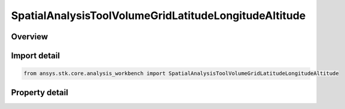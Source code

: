 SpatialAnalysisToolVolumeGridLatitudeLongitudeAltitude
======================================================

.. py:class:: ansys.stk.core.analysis_workbench.SpatialAnalysisToolVolumeGridLatitudeLongitudeAltitude

   Bases: :py:class:`~ansys.stk.core.analysis_workbench.ISpatialAnalysisToolVolumeGrid`, :py:class:`~ansys.stk.core.analysis_workbench.IAnalysisWorkbenchComponent`

   A volume grid lat lon alt (Cartogrographic) interface.

.. py:currentmodule:: SpatialAnalysisToolVolumeGridLatitudeLongitudeAltitude

Overview
--------

.. tab-set::

    .. tab-item:: Properties

        .. list-table::
            :header-rows: 0
            :widths: auto

            * - :py:attr:`~ansys.stk.core.analysis_workbench.SpatialAnalysisToolVolumeGridLatitudeLongitudeAltitude.reference_central_body`
              - Get the central body for the volume grid. Both the central body reference shape and its CBF (central body centered fixed) system are used by this volume grid.
            * - :py:attr:`~ansys.stk.core.analysis_workbench.SpatialAnalysisToolVolumeGridLatitudeLongitudeAltitude.latitude_coordinates`
              - Return latitude Coordinates parameters for the Theta system.
            * - :py:attr:`~ansys.stk.core.analysis_workbench.SpatialAnalysisToolVolumeGridLatitudeLongitudeAltitude.longitude_coordinates`
              - Return longtitude Coordinates parameters for the Radius system.
            * - :py:attr:`~ansys.stk.core.analysis_workbench.SpatialAnalysisToolVolumeGridLatitudeLongitudeAltitude.altitude_grid_parameters`
              - Return altitude parameters for the Height system.
            * - :py:attr:`~ansys.stk.core.analysis_workbench.SpatialAnalysisToolVolumeGridLatitudeLongitudeAltitude.auto_fit_bounds`
              - Specify whether to use the auto fit bounds. Set to true to use the auto fit bounds..



Import detail
-------------

.. code-block:: python

    from ansys.stk.core.analysis_workbench import SpatialAnalysisToolVolumeGridLatitudeLongitudeAltitude


Property detail
---------------

.. py:property:: reference_central_body
    :canonical: ansys.stk.core.analysis_workbench.SpatialAnalysisToolVolumeGridLatitudeLongitudeAltitude.reference_central_body
    :type: str

    Get the central body for the volume grid. Both the central body reference shape and its CBF (central body centered fixed) system are used by this volume grid.

.. py:property:: latitude_coordinates
    :canonical: ansys.stk.core.analysis_workbench.SpatialAnalysisToolVolumeGridLatitudeLongitudeAltitude.latitude_coordinates
    :type: SpatialAnalysisToolGridCoordinateDefinition

    Return latitude Coordinates parameters for the Theta system.

.. py:property:: longitude_coordinates
    :canonical: ansys.stk.core.analysis_workbench.SpatialAnalysisToolVolumeGridLatitudeLongitudeAltitude.longitude_coordinates
    :type: SpatialAnalysisToolGridCoordinateDefinition

    Return longtitude Coordinates parameters for the Radius system.

.. py:property:: altitude_grid_parameters
    :canonical: ansys.stk.core.analysis_workbench.SpatialAnalysisToolVolumeGridLatitudeLongitudeAltitude.altitude_grid_parameters
    :type: SpatialAnalysisToolGridCoordinateDefinition

    Return altitude parameters for the Height system.

.. py:property:: auto_fit_bounds
    :canonical: ansys.stk.core.analysis_workbench.SpatialAnalysisToolVolumeGridLatitudeLongitudeAltitude.auto_fit_bounds
    :type: bool

    Specify whether to use the auto fit bounds. Set to true to use the auto fit bounds..


